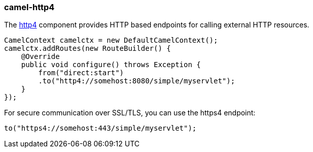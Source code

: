 ### camel-http4

The http://camel.apache.org/http4.html[http4,window=_blank] component provides HTTP based endpoints for calling external HTTP resources.

[source,java,options="nowrap"]
CamelContext camelctx = new DefaultCamelContext();
camelctx.addRoutes(new RouteBuilder() {
    @Override
    public void configure() throws Exception {
        from("direct:start")
        .to("http4://somehost:8080/simple/myservlet");
    }
});

For secure communication over SSL/TLS, you can use the https4 endpoint:

[source,java,options="nowrap"]
to("https4://somehost:443/simple/myservlet");

